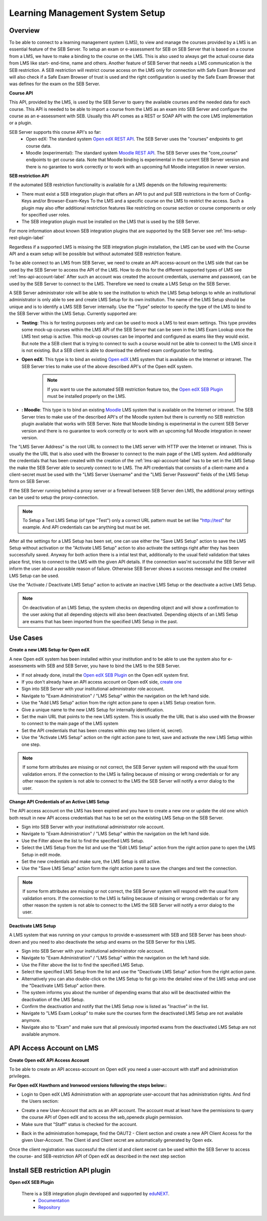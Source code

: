 .. _lms-setup-label:

Learning Management System Setup
================================

Overview
--------

To be able to connect to a learning management system (LMS), to view and manage the courses provided by a LMS is an essential feature of the SEB Server.
To setup an exam or e-assessment for SEB on SEB Server that is based on a course from a LMS, we have to make a binding to the course on the LMS.
This is also used to always get the actual course data from LMS like start- end-time, name and others. 
Another feature of SEB Server that needs a LMS communication is the SEB restriction. A SEB restriction will restrict course access on the LMS only 
for connection with Safe Exam Browser and will also check if a Safe Exam Browser of trust is used and the right configuration is used by the
Safe Exam Browser that was defines for the exam on the SEB Server.

**Course API** 

This API, provided by the LMS, is used by the SEB Server to query the available courses and the needed data for each course. This API
is needed to be able to import a course from the LMS as an exam into SEB Server and configure the course as an e-assessment with SEB.
Usually this API comes as a REST or SOAP API with the core LMS implementation or a plugin.

SEB Server supports this course API's so far:
 - Open edX: The standard system `Open edX REST API <https://courses.edx.org/api-docs/>`_. The SEB Server uses the "courses" endpoints to get course data.
 - Moodle (experimental): The standard system `Moodle REST API <https://docs.moodle.org/dev/Web_service_API_functions>`_. The SEB Server uses the "core_course" endpoints to get course data. Note that Moodle binding is experimental in the current SEB Server version and there is no garantee to work correctly or to work with an upcoming full Moodle integration in newer version.


**SEB restriction API** 

If the automated SEB restriction functionality is available for a LMS depends on the following requirements:

- There must exist a SEB integration plugin that offers an API to put and pull SEB restrictions in the form of Config-Keys and/or Browser-Exam-Keys
  To the LMS and a specific course on the LMS to restrict the access. Such a plugin may also offer additional restriction features like restricting
  on course section or course components or only for specified user roles.
- The SEB integration plugin must be installed on the LMS that is used by the SEB Server.

For more information about known SEB integration plugins that are supported by the SEB Server see :ref:`lms-setup-rest-plugin-label`

Regardless if a supported LMS is missing the SEB integration plugin installation, the LMS can be used with the Course API and a exam
setup will be possible but without automated SEB restriction feature.

To be able connect to an LMS from SEB Server, we need to create an API access-acount on the LMS side that can be used by the SEB Server to 
access the API of the LMS. How to do this for the different supported types of LMS see :ref:`lms-api-account-label`
After such an account was created the account credentials, username and password, can be used by the SEB Server to connect to the LMS.
Therefore we need to create a LMS Setup on the SEB Server.

.. image:: images/lmssetup/new.png
    :align: center
    :target: https://raw.githubusercontent.com/SafeExamBrowser/seb-server/master/docs/images/lmssetup/new.png
    
A SEB Server administrator role will be able to see the institution to which the LMS Setup belongs to while an institutional administrator
is only able to see and create LMS Setup for its own institution. The name of the LMS Setup should be unique and is to identify a LMS
SEB Server internally. Use the "Type" selector to specify the type of the LMS to bind to the SEB Server within the LMS Setup. Currently supported are:

- **Testing**: This is for testing purposes only and can be used to mock a LMS to test exam settings. This type provides some mock-up courses within the 
  LMS API of the SEB Server that can be seen in the LMS Exam Lookup once the LMS text setup is active. This mock-up courses can be imported and configured
  as exams like they would exist. But note the a SEB client that is trying to connect to such a course would not be able to connect to the LMS since it
  is not existing. But a SEB client is able to download the defined exam configuration for testing.
- **Open edX**: This type is to bind an existing `Open edX <https://open.edx.org/>`_ LMS system that is available on the Internet or intranet. The SEB
  Server tries to make use of the above described API's of the Open edX system. 

    .. note:: 
      If you want to use the automated SEB restriction feature too, the `Open edX SEB Plugin <https://seb-server.readthedocs.io/en/latest/lmssetup.html#lms-setup-rest-plugin-label>`_ must be installed properly on the LMS.
  
- **: Moodle**: This type is to bind an existing `Moodle <https://moodle.org//>`_ LMS system that is available on the Internet or intranet. The SEB
  Server tries to make use of the described API's of the Moodle system but there is currently no SEB restriction plugin available that works
  with SEB Server. Note that Moodle binding is experimental in the current SEB Server version and there is no guarantee to work correctly or to work
  with an upcoming full Moodle integration in newer version.

The "LMS Server Address" is the root URL to connect to the LMS server with HTTP over the Internet or intranet. This is usually the the URL that is 
also used with the Browser to connect to the main page of the LMS system. And additionally the credentials that has been created with the creation of the :ref:`lms-api-account-label` has to be set in the LMS Setup the make the SEB Server
able to securely connect to te LMS. The API credentials that consists of a client-name and a client-secret must be used with the "LMS Server Username" 
and the "LMS Server Password" fields of the LMS Setup form on SEB Server.

If the SEB Server running behind a proxy server or a firewall between SEB Server den LMS, the additional proxy settings can be used to setup the proxy-connection.

.. note:: 
    To Setup a Test LMS Setup (of type "Test") only a correct URL pattern must be set like "http://test" for example. And API credentials can be anything but must be set.

After all the settings for a LMS Setup has been set, one can use either the "Save LMS Setup" action to save the LMS Setup without activation or the 
"Activate LMS Setup" action to also activate the settings right after they has been successfully saved. Anyway for both action there is a intial test
that, additionally to the usual field validation that takes place first, tries to connect to the LMS with the given API details. If the connection 
was'nt successful the SEB Server will inform the user about a possible reason of failure. Otherwise SEB Server shows a success message and the created
LMS Setup can be used. 

Use the "Activate / Deactivate LMS Setup" action to activate an inactive LMS Setup or the deactivate a active LMS Setup. 

.. note:: 
    On deactivation of an LMS Setup, the system checks on depending object and will show a confirmation to the user asking that all depending 
    objects will also been deactivated. Depending objects of an LMS Setup are exams that has been imported from the specified LMS Setup in the past.


Use Cases
---------

**Create a new LMS Setup for Open edX**

A new Open edX system has been installed within your institution and to be able to use the system also for e-assessments with SEB and SEB Server,
you have to bind the LMS to the SEB Server. 

- If not already done, install the `Open edX SEB Plugin <https://seb-server.readthedocs.io/en/latest/lmssetup.html#lms-setup-rest-plugin-label>`_  on the Open edX system first.
- If you don't already have an API access account on Open edX side, `create one <https://seb-server.readthedocs.io/en/latest/lmssetup.html#lms-api-account-edx-label>`_
- Sign into SEB Server with your institutional administrator role account.
- Navigate to "Exam Administration" / "LMS Setup" within the navigation on the left hand side.
- Use the "Add LMS Setup" action from the right action pane to open a LMS Setup creation form.
- Give a unique name to the new LMS Setup for internally identification.
- Set the main URL that points to the new LMS system. This is usually the the URL that is also used with the Browser to connect to the main page of the LMS system
- Set the API credentials that has been creates within step two (client-id, secret).
- Use the "Activate LMS Setup" action on the right action pane to test, save and activate the new LMS Setup within one step.

.. note:: 
    If some form attributes are missing or not correct, the SEB Server system will respond with the usual form validation errors.
    If the connection to the LMS is failing because of missing or wrong credentials or for any other reason the system is not able to connect to the LMS
    the SEB Server will notify a error dialog to the user.


**Change API Credentials of an Active LMS Setup**

The API access account on the LMS has been expired and you have to create a new one or update the old one which both result in new API access credentials
that has to be set on the existing LMS Setup on the SEB Server.

.. image:: images/lmssetup/list.png
    :align: center
    :target: https://raw.githubusercontent.com/SafeExamBrowser/seb-server/master/docs/images/lmssetup/list.png

- Sign into SEB Server with your institutional administrator role account.
- Navigate to "Exam Administration" / "LMS Setup" within the navigation on the left hand side.
- Use the Filter above the list to find the specified LMS Setup.
- Select the LMS Setup from the list and use the "Edit LMS Setup" action from the right action pane to open the LMS Setup in edit mode.
- Set the new credentials and make sure, the LMS Setup is still active. 
- Use the "Save LMS Setup" action form the right action pane to save the changes and test the connection.

.. note:: 
    If some form attributes are missing or not correct, the SEB Server system will respond with the usual form validation errors.
    If the connection to the LMS is failing because of missing or wrong credentials or for any other reason the system is not able to connect to the LMS
    the SEB Server will notify a error dialog to the user.

**Deactivate LMS Setup**

A LMS system that was running on your campus to provide e-assessment with SEB and SEB Server has been shout-down and you need to also deactivate
the setup and exams on the SEB Server for this LMS.

- Sign into SEB Server with your institutional administrator role account.
- Navigate to "Exam Administration" / "LMS Setup" within the navigation on the left hand side.
- Use the Filter above the list to find the specified LMS Setup.
- Select the specified LMS Setup from the list and use the "Deactivate LMS Setup" action from the right action pane.
- Alternatively you can also double-click on the LMS Setup to fist go into the detailed view of the LMS setup and use the "Deactivate LMS Setup" action there. 
- The system informs you about the number of depending exams that also will be deactivated within the deactivation of the LMS Setup.
- Confirm the deactivation and notify that the LMS Setup now is listed as "Inactive" in the list.
- Navigate to "LMS Exam Lookup" to make sure the courses form the deactivated LMS Setup are not available anymore.
- Navigate also to "Exam" and make sure that all previously imported exams from the deactivated LMS Setup are not available anymore.

.. _lms-api-account-label:

API Access Account on LMS
--------------------------

.. _lms-api-account-edx-label:

**Create Open edX API Access Account**

To be able to create an API access-account on Open edX you need a user-account with staff and administration privileges.

**For Open edX Hawthorn and Ironwood versions following the steps below::**

- Login to Open edX LMS Administration with an appropriate user-account that has administration rights. And find the Users section:

.. image:: images/lmssetup/openEdxAPIAccess1.bmp
    :align: center
    :target: https://raw.githubusercontent.com/SafeExamBrowser/seb-server/master/docs/images/lmssetup/openEdxAPIAccess1.bmp
    
- Create a new User-Account that acts as an API account. The account must at least have the permissions to query the course API of Open edX and to access the seb_openedx plugin permission.
- Make sure that "Staff" status is checked for the account.

.. image:: images/lmssetup/openEdxAPIAccess2.bmp
    :align: center
    :target: https://raw.githubusercontent.com/SafeExamBrowser/seb-server/master/docs/images/lmssetup/openEdxAPIAccess2.bmp
    
- Back in the administration homepage, find the OAUT2 - Client section and create a new API Client Access for the given User-Account. The Client id and Client secret are automatically generated by Open edx.

.. image:: images/lmssetup/openEdxAPIAccess3.bmp
    :align: center
    :target: https://raw.githubusercontent.com/SafeExamBrowser/seb-server/master/docs/images/lmssetup/openEdxAPIAccess3.bmp
    
.. image:: images/lmssetup/openEdxAPIAccess4.bmp
    :align: center
    :target: https://raw.githubusercontent.com/SafeExamBrowser/seb-server/master/docs/images/lmssetup/openEdxAPIAccess4.bmp

Once the client registration was successful the client id and client secret can be used within the SEB Server to access the course- and SEB-restriction API of Open edX as described in the next step section


.. _lms-setup-rest-plugin-label:

Install SEB restriction API plugin
----------------------------------

.. _lms-setup-edx-plugin-label:

**Open edX SEB Plugin**

    There is a SEB integration plugin developed and supported by `eduNEXT <https://www.edunext.co/>`_. 
     - `Documentation <https://seb-openedx.readthedocs.io/en/latest/>`_
     - `Repository <https://github.com/eduNEXT/seb-openedx>`_


